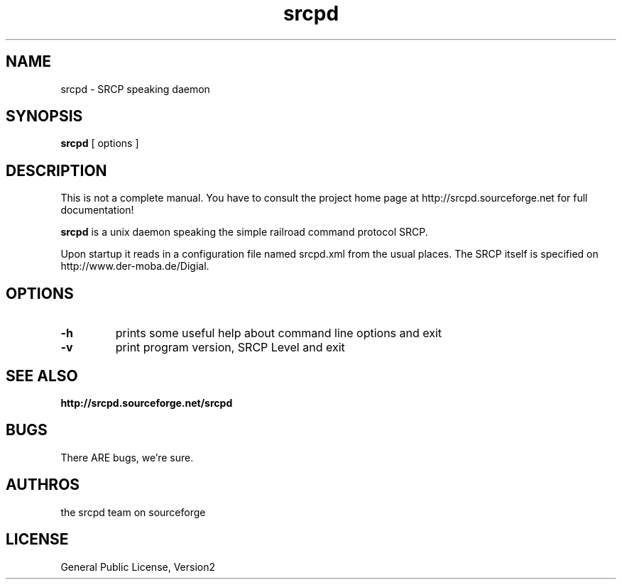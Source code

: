 '\" t
.TH srcpd 8 
.SH NAME
srcpd \- SRCP speaking daemon
.SH SYNOPSIS
.B srcpd
[ options ] 
.SH DESCRIPTION
This is not a complete manual. You have to consult the project
home page at http://srcpd.sourceforge.net for full documentation!

.B srcpd
is a unix daemon speaking the simple railroad command protocol
SRCP.

Upon startup it reads in a configuration file named srcpd.xml 
from the usual places. The SRCP itself is specified on 
http://www.der-moba.de/Digial.
.SH OPTIONS
.TP
.BI \-h
prints some useful help about command line options and exit
.TP
.BI \-v
print program version, SRCP Level and exit

.SH "SEE ALSO"
.BR http://srcpd.sourceforge.net/srcpd
.br
.I

.SH BUGS
There ARE bugs, we're sure.

.SH AUTHROS
the srcpd team on sourceforge

.SH LICENSE
General Public License, Version2
